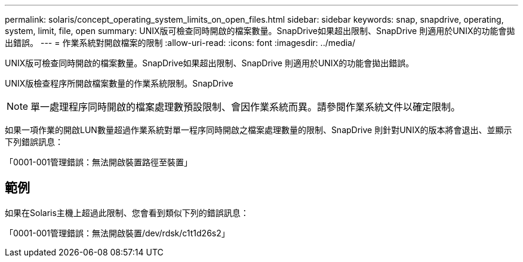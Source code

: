 ---
permalink: solaris/concept_operating_system_limits_on_open_files.html 
sidebar: sidebar 
keywords: snap, snapdrive, operating, system, limit, file, open 
summary: UNIX版可檢查同時開啟的檔案數量。SnapDrive如果超出限制、SnapDrive 則適用於UNIX的功能會拋出錯誤。 
---
= 作業系統對開啟檔案的限制
:allow-uri-read: 
:icons: font
:imagesdir: ../media/


[role="lead"]
UNIX版可檢查同時開啟的檔案數量。SnapDrive如果超出限制、SnapDrive 則適用於UNIX的功能會拋出錯誤。

UNIX版檢查程序所開啟檔案數量的作業系統限制。SnapDrive


NOTE: 單一處理程序同時開啟的檔案處理數預設限制、會因作業系統而異。請參閱作業系統文件以確定限制。

如果一項作業的開啟LUN數量超過作業系統對單一程序同時開啟之檔案處理數量的限制、SnapDrive 則針對UNIX的版本將會退出、並顯示下列錯誤訊息：

「0001-001管理錯誤：無法開啟裝置路徑至裝置」



== 範例

如果在Solaris主機上超過此限制、您會看到類似下列的錯誤訊息：

「0001-001管理錯誤：無法開啟裝置/dev/rdsk/c1t1d26s2」
